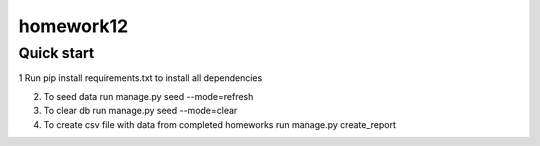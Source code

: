 =====
homework12
=====

Quick start
-----------

1 Run pip install requirements.txt to install all dependencies

2. To seed data run manage.py seed --mode=refresh

3. To clear db run manage.py seed --mode=clear

4. To create csv file with data from completed homeworks run manage.py create_report

